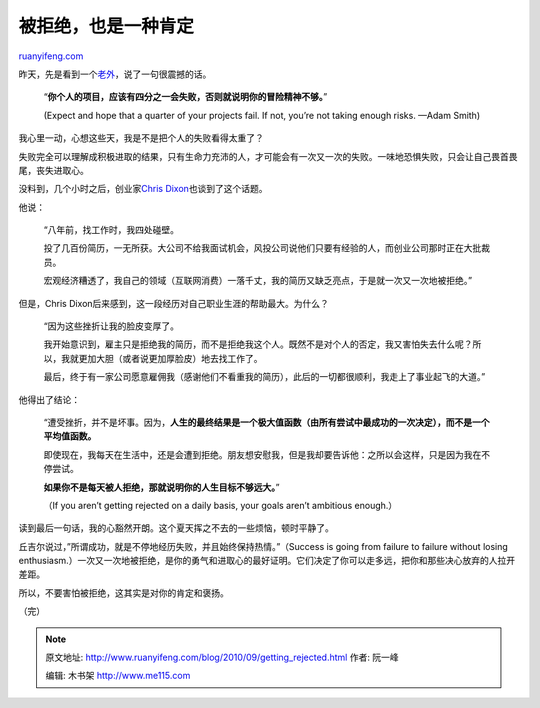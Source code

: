 .. _201009_getting_rejected:

被拒绝，也是一种肯定
=======================================

`ruanyifeng.com <http://www.ruanyifeng.com/blog/2010/09/getting_rejected.html>`__

昨天，先是看到一个\ `老外 <http://startupquote.com/post/1106393844>`__\ ，说了一句很震撼的话。

    “\ **你个人的项目，应该有四分之一会失败，否则就说明你的冒险精神不够。**\ ”

    (Expect and hope that a quarter of your projects fail. If not,
    you’re not taking enough risks. —Adam Smith)

我心里一动，心想这些天，我是不是把个人的失败看得太重了？

失败完全可以理解成积极进取的结果，只有生命力充沛的人，才可能会有一次又一次的失败。一味地恐惧失败，只会让自己畏首畏尾，丧失进取心。

没料到，几个小时之后，创业家\ `Chris
Dixon <http://cdixon.org/2010/09/12/getting-rejected/>`__\ 也谈到了这个话题。

他说：

    “八年前，找工作时，我四处碰壁。

    投了几百份简历，一无所获。大公司不给我面试机会，风投公司说他们只要有经验的人，而创业公司那时正在大批裁员。

    宏观经济糟透了，我自己的领域（互联网消费）一落千丈，我的简历又缺乏亮点，于是就一次又一次地被拒绝。”

但是，Chris Dixon后来感到，这一段经历对自己职业生涯的帮助最大。为什么？

    “因为这些挫折让我的脸皮变厚了。

    我开始意识到，雇主只是拒绝我的简历，而不是拒绝我这个人。既然不是对个人的否定，我又害怕失去什么呢？所以，我就更加大胆（或者说更加厚脸皮）地去找工作了。

    最后，终于有一家公司愿意雇佣我（感谢他们不看重我的简历），此后的一切都很顺利，我走上了事业起飞的大道。”

他得出了结论：

    “遭受挫折，并不是坏事。因为，\ **人生的最终结果是一个极大值函数（由所有尝试中最成功的一次决定），而不是一个平均值函数。**

    即使现在，我每天在生活中，还是会遭到拒绝。朋友想安慰我，但是我却要告诉他：之所以会这样，只是因为我在不停尝试。

    **如果你不是每天被人拒绝，那就说明你的人生目标不够远大。**\ ”

    （If you aren’t getting rejected on a daily basis, your goals aren’t
    ambitious enough.）

读到最后一句话，我的心豁然开朗。这个夏天挥之不去的一些烦恼，顿时平静了。

丘吉尔说过，”所谓成功，就是不停地经历失败，并且始终保持热情。”（Success
is going from failure to failure without losing
enthusiasm.）一次又一次地被拒绝，是你的勇气和进取心的最好证明。它们决定了你可以走多远，把你和那些决心放弃的人拉开差距。

所以，不要害怕被拒绝，这其实是对你的肯定和褒扬。

（完）

.. note::
    原文地址: http://www.ruanyifeng.com/blog/2010/09/getting_rejected.html 
    作者: 阮一峰 

    编辑: 木书架 http://www.me115.com